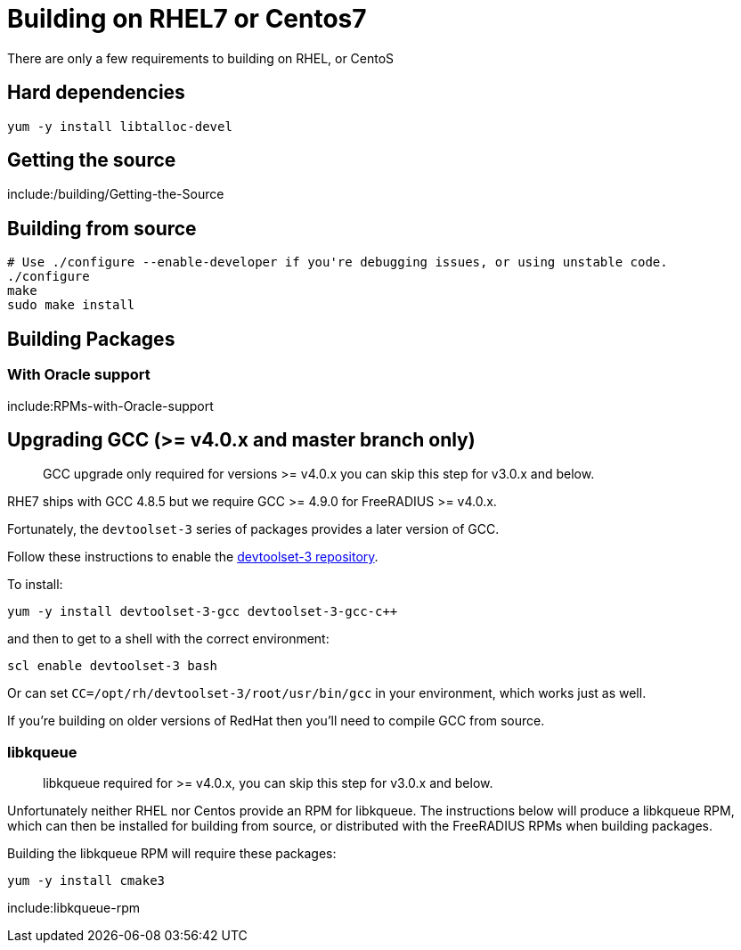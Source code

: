 = Building on RHEL7 or Centos7

There are only a few requirements to building on RHEL, or CentoS

== Hard dependencies

----
yum -y install libtalloc-devel
----

== Getting the source

include:/building/Getting-the-Source

== Building from source

----
# Use ./configure --enable-developer if you're debugging issues, or using unstable code.
./configure
make
sudo make install
----

== Building Packages

=== With Oracle support

include:RPMs-with-Oracle-support

== Upgrading GCC (>= v4.0.x and master branch only)

> GCC upgrade only required for versions >= v4.0.x you can skip this step for v3.0.x and below.

RHE7 ships with GCC 4.8.5 but we require GCC >= 4.9.0 for FreeRADIUS >= v4.0.x.

Fortunately, the ``devtoolset-3`` series of packages provides a later version of GCC.

Follow these instructions to enable the https://www.softwarecollections.org/en/scls/rhscl/devtoolset-3/[devtoolset-3 repository].

To install:

----
yum -y install devtoolset-3-gcc devtoolset-3-gcc-c++
----

and then to get to a shell with the correct environment:

----
scl enable devtoolset-3 bash
----

Or can set ``CC=/opt/rh/devtoolset-3/root/usr/bin/gcc`` in your environment, which works just as well.

If you're building on older versions of RedHat then you'll need to compile GCC from source.


=== libkqueue

> libkqueue required for >= v4.0.x, you can skip this step for v3.0.x and below.

Unfortunately neither RHEL nor Centos provide an RPM for libkqueue.  The instructions below will produce a libkqueue RPM, which can then be installed for building from source, or distributed with the FreeRADIUS RPMs when building packages.

Building the libkqueue RPM will require these packages:

----
yum -y install cmake3
----

include:libkqueue-rpm
